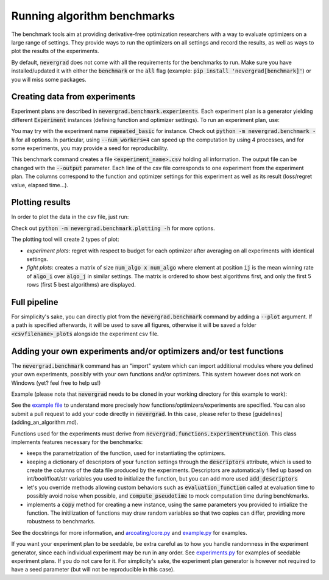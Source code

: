 .. _benchmarking:

Running algorithm benchmarks
============================

The benchmark tools aim at providing derivative-free optimization researchers with a way to evaluate optimizers on a large range of settings. They provide ways to run the optimizers on all settings and record the results, as well as ways to plot the results of the experiments.

By default, :code:`nevergrad` does not come with all the requirements for the benchmarks to run. Make sure you have installed/updated it with either the :code:`benchmark` or the :code:`all` flag (example: :code:`pip install 'nevergrad[benchmark]'`) or you will miss some packages.

Creating data from experiments
------------------------------

Experiment plans are described in :code:`nevergrad.benchmark.experiments`. Each experiment plan is a generator yielding different :code:`Experiment` instances (defining function and optimizer settings).
To run an experiment plan, use:

.. code-block: bash

    python -m nevergrad.benchmark <experiment_name>

You may try with the experiment name :code:`repeated_basic` for instance.
Check out :code:`python -m nevergrad.benchmark -h` for all options. In particular, using :code:`--num_workers=4` can speed up the computation by using 4 processes, and
for some experiments, you may provide a seed for reproducibility.

This benchmark command creates a file :code:`<experiment_name>.csv` holding all information. The output file can be changed with the :code:`--output` parameter. Each line of the csv file corresponds to one experiment from the experiment plan. The columns correspond to the function and optimizer settings for this experiment as well as its result (loss/regret value, elapsed time...).


Plotting results
----------------

In order to plot the data in the csv file, just run:

.. code-block: bash

    python -m nevergrad.benchmark.plotting <csv_file>

Check out :code:`python -m nevergrad.benchmark.plotting -h` for more options.

The plotting tool will create 2 types of plot:

- *experiment plots*: regret with respect to budget for each optimizer after averaging on all experiments with identical settings.
- *fight plots*: creates a matrix of size :code:`num_algo x num_algo` where element at position :code:`ij` is the mean winning rate of :code:`algo_i` over :code:`algo_j` in similar settings. The matrix is ordered to show best algorithms first, and only the first 5 rows (first 5 best algorithms) are displayed.


Full pipeline
-------------

For simplicity's sake, you can directly plot from the :code:`nevergrad.benchmark` command by adding a :code:`--plot` argument. If a path is specified
afterwards, it will be used to save all figures, otherwise it will be saved a folder :code:`<csvfilename>_plots` alongside the experiment csv file.


Adding your own experiments and/or optimizers and/or test functions
-------------------------------------------------------------------

The :code:`nevergrad.benchmark` command has an "import" system which can import additional modules where you defined your own experiments, possibly with your own functions and/or optimizers.
This system however does not work on Windows (yet? feel free to help us!)

Example (please note that :code:`nevergrad` needs to be cloned in your working directory for this example to work):

.. code-block: bash

    python -m nevergrad.benchmark additional_experiment --imports=nevergrad/benchmark/additional/example.py

See the `example file <https://github.com/facebookresearch/nevergrad/blob/master/nevergrad/benchmark/additional/example.py>`_ to understand more precisely how functions/optimizers/experiments are specified. You can also submit a pull request to add your code directly in :code:`nevergrad`.
In this case, please refer to these [guidelines](adding_an_algorithm.md).

Functions used for the experiments must derive from :code:`nevergrad.functions.ExperimentFunction`. This class implements features necessary for the benchmarks:

- keeps the parametrization of the function, used for instantiating the optimizers.
- keeping a dictionary of descriptors of your function settings through the :code:`descriptors` attribute,  which is used to create the columns of the data file produced by the experiments.
  Descriptors are automatically filled up based on int/bool/float/str variables you used to initialize the function, but you can add more used :code:`add_descriptors`
- let's you override methods allowing custom behaviors such as :code:`evaluation_function` called at evaluation time to possibly avoid noise when possible, and :code:`compute_pseudotime` to mock computation time during benchkmarks.
- implements a :code:`copy` method for creating a new instance, using the same parameters you provided to intialize the function. The initilization of functions may draw random variables
  so that two copies can differ, providing more robustness to benchmarks.

See the docstrings for more information, and `arcoating/core.py <https://github.com/facebookresearch/nevergrad/blob/master/nevergrad/functions/arcoating/core.py>`_ and `example.py <https://github.com/facebookresearch/nevergrad/blob/master/nevergrad/benchmark/additional/example.py>`_ for examples.

If you want your experiment plan to be seedable, be extra careful as to how you handle randomness in the experiment generator, since each individual experiment may be run in any order. See `experiments.py <https://github.com/facebookresearch/nevergrad/blob/master/nevergrad/benchmark/experiments.py>`_ for examples of seedable experiment plans. If you do not care for it. For simplicity's sake, the experiment plan generator is however not required to have a seed parameter (but will not be reproducible in this case).
